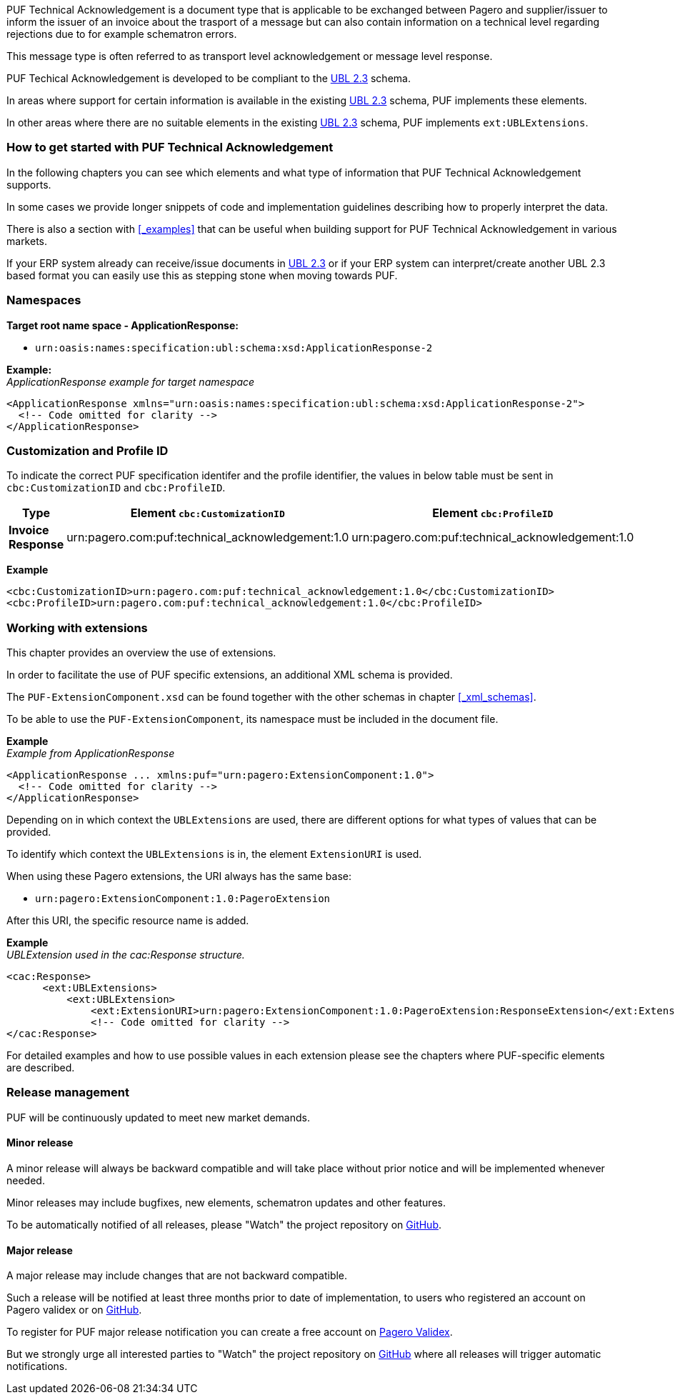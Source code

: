 PUF Technical Acknowledgement is a document type that is applicable to be exchanged between Pagero and supplier/issuer to inform the issuer of an invoice about the trasport of a message
but can also contain information on a technical level regarding rejections due to for example schematron errors. 

This message type is often referred to as transport level acknowledgement or message level response.

PUF Techical Acknowledgement is developed to be compliant to the https://docs.oasis-open.org/ubl/UBL-2.3.html[UBL 2.3] schema.

In areas where support for certain information is available in the existing https://docs.oasis-open.org/ubl/UBL-2.3.html[UBL 2.3] schema, PUF implements these elements.

In other areas where there are no suitable elements in the existing https://docs.oasis-open.org/ubl/UBL-2.3.html[UBL 2.3] schema, PUF implements `ext:UBLExtensions`.

=== How to get started with PUF Technical Acknowledgement

In the following chapters you can see which elements and what type of information that PUF Technical Acknowledgement supports. 

In some cases we provide longer snippets of code and implementation guidelines describing how to properly interpret the data. 

There is also a section with <<_examples>> that can be useful when building support for PUF Technical Acknowledgement in various markets.

If your ERP system already can receive/issue documents in https://docs.oasis-open.org/ubl/UBL-2.3.html[UBL 2.3] or if your ERP system can interpret/create another UBL 2.3 based format you can easily use this as stepping stone when moving towards PUF.

=== Namespaces

*Target root name space - ApplicationResponse:* 

- `urn:oasis:names:specification:ubl:schema:xsd:ApplicationResponse-2`

*Example:* +
_ApplicationResponse example for target namespace_
[source,xml]
----
<ApplicationResponse xmlns="urn:oasis:names:specification:ubl:schema:xsd:ApplicationResponse-2">
  <!-- Code omitted for clarity -->
</ApplicationResponse>
----


=== Customization and Profile ID

To indicate the correct PUF specification identifer and the profile identifier, the values in below table must be sent in `cbc:CustomizationID` and `cbc:ProfileID`.

[%autowidth.stretch]
|===
|Type |Element `cbc:CustomizationID` |Element `cbc:ProfileID`

|*Invoice Response*
|urn:pagero.com:puf:technical_acknowledgement:1.0
|urn:pagero.com:puf:technical_acknowledgement:1.0
|===

*Example*
[source,xml]
----
<cbc:CustomizationID>urn:pagero.com:puf:technical_acknowledgement:1.0</cbc:CustomizationID>
<cbc:ProfileID>urn:pagero.com:puf:technical_acknowledgement:1.0</cbc:ProfileID>
----

=== Working with extensions

This chapter provides an overview the use of extensions.

In order to facilitate the use of PUF specific extensions, an additional XML schema is provided.

The `PUF-ExtensionComponent.xsd` can be found together with the other schemas in chapter <<_xml_schemas>>. 

To be able to use the `PUF-ExtensionComponent`, its namespace must be included in the document file.

*Example* +
_Example from ApplicationResponse_
[source,xml]
----
<ApplicationResponse ... xmlns:puf="urn:pagero:ExtensionComponent:1.0">
  <!-- Code omitted for clarity -->
</ApplicationResponse>
----

Depending on in which context the `UBLExtensions` are used, there are different options for what types of values that can be provided.

To identify which context the `UBLExtensions` is in, the element `ExtensionURI` is used. 

When using these Pagero extensions, the URI always has the same base:

- `urn:pagero:ExtensionComponent:1.0:PageroExtension`

After this URI, the specific resource name is added.

*Example* +
_UBLExtension used in the cac:Response structure._
[source,xml]
----
<cac:Response>
      <ext:UBLExtensions>
          <ext:UBLExtension>
              <ext:ExtensionURI>urn:pagero:ExtensionComponent:1.0:PageroExtension:ResponseExtension</ext:ExtensionURI>
              <!-- Code omitted for clarity -->
</cac:Response>
----

For detailed examples and how to use possible values in each extension please see the chapters where PUF-specific elements are described.

=== Release management

PUF will be continuously updated to meet new market demands.

==== Minor release

A minor release will always be backward compatible and will take place without prior notice and will be implemented whenever needed. 

Minor releases may include bugfixes, new elements, schematron updates and other features. 

To be automatically notified of all releases, please "Watch" the project repository on https://github.com/pagero/puf-technical-acknowledgement[GitHub].

==== Major release

A major release may include changes that are not backward compatible. 

Such a release will be notified at least three months prior to date of implementation, to users who registered an account on Pagero validex or on https://github.com/pagero/puf-technical-acknowledgement[GitHub].

To register for PUF major release notification you can create a free account on https://pagero.validex.net[Pagero Validex]. 

But we strongly urge all interested parties to "Watch" the project repository on https://github.com/pagero/puf-technical-acknowledgement-response[GitHub] where all releases will trigger automatic notifications.
